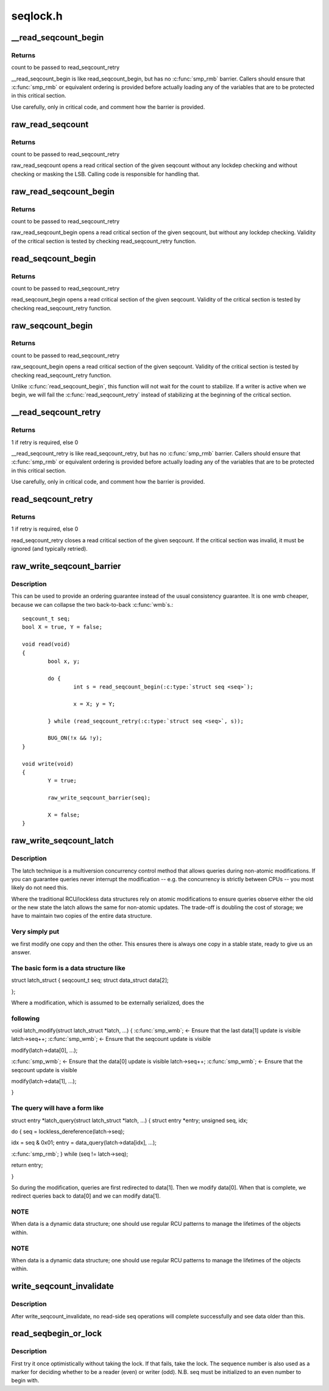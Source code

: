 .. -*- coding: utf-8; mode: rst -*-

=========
seqlock.h
=========


.. _`__read_seqcount_begin`:

__read_seqcount_begin
=====================

.. c:function:: unsigned __read_seqcount_begin (const seqcount_t *s)

    begin a seq-read critical section (without barrier)

    :param const seqcount_t \*s:
        pointer to seqcount_t



.. _`__read_seqcount_begin.returns`:

Returns
-------

count to be passed to read_seqcount_retry

__read_seqcount_begin is like read_seqcount_begin, but has no :c:func:`smp_rmb`
barrier. Callers should ensure that :c:func:`smp_rmb` or equivalent ordering is
provided before actually loading any of the variables that are to be
protected in this critical section.

Use carefully, only in critical code, and comment how the barrier is
provided.



.. _`raw_read_seqcount`:

raw_read_seqcount
=================

.. c:function:: unsigned raw_read_seqcount (const seqcount_t *s)

    Read the raw seqcount

    :param const seqcount_t \*s:
        pointer to seqcount_t



.. _`raw_read_seqcount.returns`:

Returns
-------

count to be passed to read_seqcount_retry

raw_read_seqcount opens a read critical section of the given
seqcount without any lockdep checking and without checking or
masking the LSB. Calling code is responsible for handling that.



.. _`raw_read_seqcount_begin`:

raw_read_seqcount_begin
=======================

.. c:function:: unsigned raw_read_seqcount_begin (const seqcount_t *s)

    start seq-read critical section w/o lockdep

    :param const seqcount_t \*s:
        pointer to seqcount_t



.. _`raw_read_seqcount_begin.returns`:

Returns
-------

count to be passed to read_seqcount_retry

raw_read_seqcount_begin opens a read critical section of the given
seqcount, but without any lockdep checking. Validity of the critical
section is tested by checking read_seqcount_retry function.



.. _`read_seqcount_begin`:

read_seqcount_begin
===================

.. c:function:: unsigned read_seqcount_begin (const seqcount_t *s)

    begin a seq-read critical section

    :param const seqcount_t \*s:
        pointer to seqcount_t



.. _`read_seqcount_begin.returns`:

Returns
-------

count to be passed to read_seqcount_retry

read_seqcount_begin opens a read critical section of the given seqcount.
Validity of the critical section is tested by checking read_seqcount_retry
function.



.. _`raw_seqcount_begin`:

raw_seqcount_begin
==================

.. c:function:: unsigned raw_seqcount_begin (const seqcount_t *s)

    begin a seq-read critical section

    :param const seqcount_t \*s:
        pointer to seqcount_t



.. _`raw_seqcount_begin.returns`:

Returns
-------

count to be passed to read_seqcount_retry

raw_seqcount_begin opens a read critical section of the given seqcount.
Validity of the critical section is tested by checking read_seqcount_retry
function.

Unlike :c:func:`read_seqcount_begin`, this function will not wait for the count
to stabilize. If a writer is active when we begin, we will fail the
:c:func:`read_seqcount_retry` instead of stabilizing at the beginning of the
critical section.



.. _`__read_seqcount_retry`:

__read_seqcount_retry
=====================

.. c:function:: int __read_seqcount_retry (const seqcount_t *s, unsigned start)

    end a seq-read critical section (without barrier)

    :param const seqcount_t \*s:
        pointer to seqcount_t

    :param unsigned start:
        count, from read_seqcount_begin



.. _`__read_seqcount_retry.returns`:

Returns
-------

1 if retry is required, else 0

__read_seqcount_retry is like read_seqcount_retry, but has no :c:func:`smp_rmb`
barrier. Callers should ensure that :c:func:`smp_rmb` or equivalent ordering is
provided before actually loading any of the variables that are to be
protected in this critical section.

Use carefully, only in critical code, and comment how the barrier is
provided.



.. _`read_seqcount_retry`:

read_seqcount_retry
===================

.. c:function:: int read_seqcount_retry (const seqcount_t *s, unsigned start)

    end a seq-read critical section

    :param const seqcount_t \*s:
        pointer to seqcount_t

    :param unsigned start:
        count, from read_seqcount_begin



.. _`read_seqcount_retry.returns`:

Returns
-------

1 if retry is required, else 0

read_seqcount_retry closes a read critical section of the given seqcount.
If the critical section was invalid, it must be ignored (and typically
retried).



.. _`raw_write_seqcount_barrier`:

raw_write_seqcount_barrier
==========================

.. c:function:: void raw_write_seqcount_barrier (seqcount_t *s)

    do a seq write barrier

    :param seqcount_t \*s:
        pointer to seqcount_t



.. _`raw_write_seqcount_barrier.description`:

Description
-----------

This can be used to provide an ordering guarantee instead of the
usual consistency guarantee. It is one wmb cheaper, because we can
collapse the two back-to-back :c:func:`wmb`s.::

     seqcount_t seq;
     bool X = true, Y = false;

     void read(void)
     {
             bool x, y;

             do {
                     int s = read_seqcount_begin(:c:type:`struct seq <seq>`);

                     x = X; y = Y;

             } while (read_seqcount_retry(:c:type:`struct seq <seq>`, s));

             BUG_ON(!x && !y);
     }

     void write(void)
     {
             Y = true;

             raw_write_seqcount_barrier(seq);

             X = false;
     }



.. _`raw_write_seqcount_latch`:

raw_write_seqcount_latch
========================

.. c:function:: void raw_write_seqcount_latch (seqcount_t *s)

    redirect readers to even/odd copy

    :param seqcount_t \*s:
        pointer to seqcount_t



.. _`raw_write_seqcount_latch.description`:

Description
-----------

The latch technique is a multiversion concurrency control method that allows
queries during non-atomic modifications. If you can guarantee queries never
interrupt the modification -- e.g. the concurrency is strictly between CPUs
-- you most likely do not need this.

Where the traditional RCU/lockless data structures rely on atomic
modifications to ensure queries observe either the old or the new state the
latch allows the same for non-atomic updates. The trade-off is doubling the
cost of storage; we have to maintain two copies of the entire data
structure.



.. _`raw_write_seqcount_latch.very-simply-put`:

Very simply put
---------------

we first modify one copy and then the other. This ensures
there is always one copy in a stable state, ready to give us an answer.



.. _`raw_write_seqcount_latch.the-basic-form-is-a-data-structure-like`:

The basic form is a data structure like
---------------------------------------


struct latch_struct {
seqcount_t                seq;
struct data_struct        data[2];

};

Where a modification, which is assumed to be externally serialized, does the



.. _`raw_write_seqcount_latch.following`:

following
---------


void latch_modify(struct latch_struct \*latch, ...)
{
:c:func:`smp_wmb`;        <- Ensure that the last data[1] update is visible
latch->seq++;
:c:func:`smp_wmb`;        <- Ensure that the seqcount update is visible

modify(latch->data[0], ...);

:c:func:`smp_wmb`;        <- Ensure that the data[0] update is visible
latch->seq++;
:c:func:`smp_wmb`;        <- Ensure that the seqcount update is visible

modify(latch->data[1], ...);

}



.. _`raw_write_seqcount_latch.the-query-will-have-a-form-like`:

The query will have a form like
-------------------------------


struct entry \*latch_query(struct latch_struct \*latch, ...)
{
struct entry \*entry;
unsigned seq, idx;

do {
seq = lockless_dereference(latch->seq);

idx = seq & 0x01;
entry = data_query(latch->data[idx], ...);

:c:func:`smp_rmb`;
} while (seq != latch->seq);

return entry;

}

So during the modification, queries are first redirected to data[1]. Then we
modify data[0]. When that is complete, we redirect queries back to data[0]
and we can modify data[1].



.. _`raw_write_seqcount_latch.note`:

NOTE
----

When data is a dynamic data structure; one should use regular RCU
patterns to manage the lifetimes of the objects within.



.. _`raw_write_seqcount_latch.note`:

NOTE
----

When data is a dynamic data structure; one should use regular RCU
patterns to manage the lifetimes of the objects within.



.. _`write_seqcount_invalidate`:

write_seqcount_invalidate
=========================

.. c:function:: void write_seqcount_invalidate (seqcount_t *s)

    invalidate in-progress read-side seq operations

    :param seqcount_t \*s:
        pointer to seqcount_t



.. _`write_seqcount_invalidate.description`:

Description
-----------

After write_seqcount_invalidate, no read-side seq operations will complete
successfully and see data older than this.



.. _`read_seqbegin_or_lock`:

read_seqbegin_or_lock
=====================

.. c:function:: void read_seqbegin_or_lock (seqlock_t *lock, int *seq)

    begin a sequence number check or locking block

    :param seqlock_t \*lock:
        sequence lock

    :param int \*seq:
        sequence number to be checked



.. _`read_seqbegin_or_lock.description`:

Description
-----------

First try it once optimistically without taking the lock. If that fails,
take the lock. The sequence number is also used as a marker for deciding
whether to be a reader (even) or writer (odd).
N.B. seq must be initialized to an even number to begin with.

